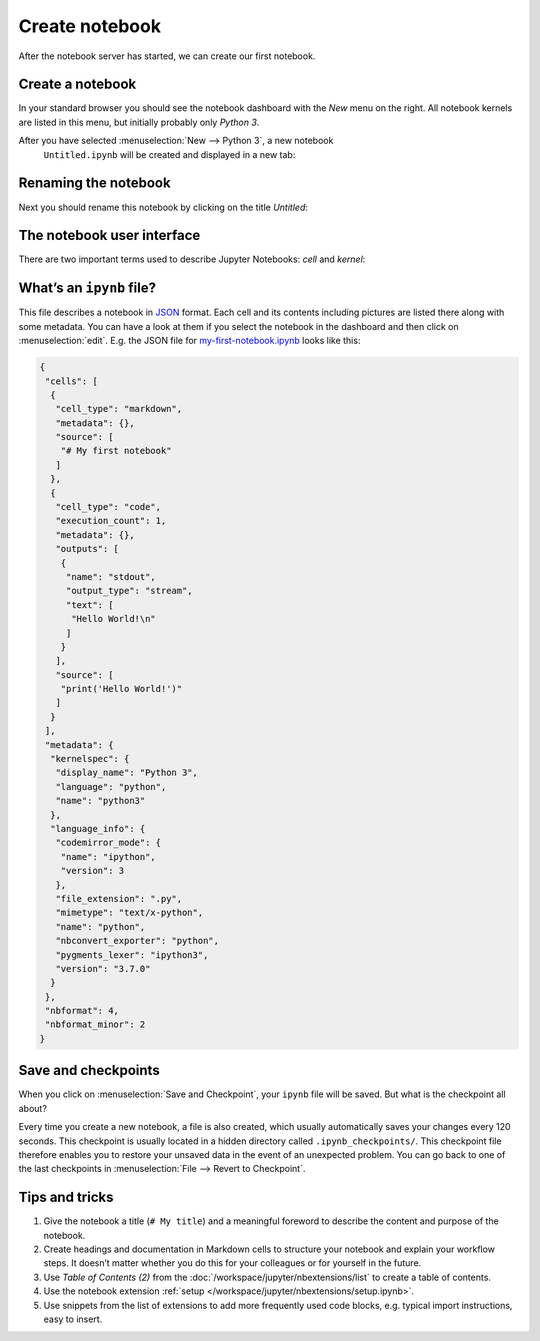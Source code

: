 Create notebook
===============

After the notebook server has started, we can create our first notebook.

Create a notebook
-----------------

In your standard browser you should see the notebook dashboard with the *New*
menu on the right. All notebook kernels are listed in this menu, but initially
probably only *Python 3*.

After you have selected :menuselection:`New --> Python 3`, a new notebook
 ``Untitled.ipynb`` will be created and displayed in a new tab:

.. image:: initial-notebook.png

Renaming the notebook
---------------------

Next you should rename this notebook by clicking on the title *Untitled*:

.. image:: rename-notebook.png

The notebook user interface
---------------------------

There are two important terms used to describe Jupyter Notebooks: *cell* and
*kernel*:

.. glossary::

   *Notebook kernel*
       *Computational engine*  that executes the code contained in a notebook.

   *Notebook cell*
       Container for text to be displayed in a notebook or for code to be
       executed by the notebook’s kernel.

       *Code*
           contains code to be executed in the kernel, and the output which is
           shown below.

           Vor den Code-Zellen sind exkige Klammern die die Reihenfolge
           anzeigen, in der der Code ausgeführt wurde.

           ``In [ ]:``
            indicates that the code has not yet been executed.
           ``In [*]:``
            indicates that the execution has not yet been completed.

            .. warning::
                The output of cells can be used in other cells later. Therefore,
                the result depends on the order. If you choose a different order
                than the one from top to bottom, you may get different results
                later when you e.g. select :menuselection:`Cell --> Run All`.

       *Markdown*
           contains text formatted with `Markdown
           <https://daringfireball.net/projects/markdown/syntax>`_, which is
           interpreted as soon as :menuselection:`Run` is pressed.

.. _whats-an-ipynb-file:

What’s an ``ipynb`` file?
-------------------------

This file describes a notebook in `JSON <https://en.wikipedia.org/wiki/JSON>`_
format. Each cell and its contents including pictures are listed there along
with some metadata. You can have a look at them if you select the notebook in
the dashboard and then click on :menuselection:`edit`. E.g. the JSON file for
`my-first-notebook.ipynb <my-first-notebook.ipynb>`_ looks like this:

.. code-block:: json

    {
     "cells": [
      {
       "cell_type": "markdown",
       "metadata": {},
       "source": [
        "# My first notebook"
       ]
      },
      {
       "cell_type": "code",
       "execution_count": 1,
       "metadata": {},
       "outputs": [
        {
         "name": "stdout",
         "output_type": "stream",
         "text": [
          "Hello World!\n"
         ]
        }
       ],
       "source": [
        "print('Hello World!')"
       ]
      }
     ],
     "metadata": {
      "kernelspec": {
       "display_name": "Python 3",
       "language": "python",
       "name": "python3"
      },
      "language_info": {
       "codemirror_mode": {
        "name": "ipython",
        "version": 3
       },
       "file_extension": ".py",
       "mimetype": "text/x-python",
       "name": "python",
       "nbconvert_exporter": "python",
       "pygments_lexer": "ipython3",
       "version": "3.7.0"
      }
     },
     "nbformat": 4,
     "nbformat_minor": 2
    }

Save and checkpoints
--------------------

When you click on :menuselection:`Save and Checkpoint`, your ``ipynb`` file will
be saved. But what is the checkpoint all about?

Every time you create a new notebook, a file is also created, which usually
automatically saves your changes every 120 seconds. This checkpoint is usually
located in a hidden directory called ``.ipynb_checkpoints/``. This checkpoint
file therefore enables you to restore your unsaved data in the event of an
unexpected problem. You can go back to one of the last checkpoints in
:menuselection:`File --> Revert to Checkpoint`.

Tips and tricks
---------------

#. Give the notebook a title (``# My title``) and a meaningful foreword to
   describe the content and purpose of the notebook.
#. Create headings and documentation in Markdown cells to structure your
   notebook and explain your workflow steps. It doesn’t matter whether you do
   this for your colleagues or for yourself in the future.
#. Use *Table of Contents (2)* from the
   :doc:`/workspace/jupyter/nbextensions/list` to create a table of contents.
#. Use the notebook extension :ref:`setup
   </workspace/jupyter/nbextensions/setup.ipynb>`.
#. Use snippets from the list of extensions to add more frequently used code
   blocks, e.g. typical import instructions, easy to insert.
